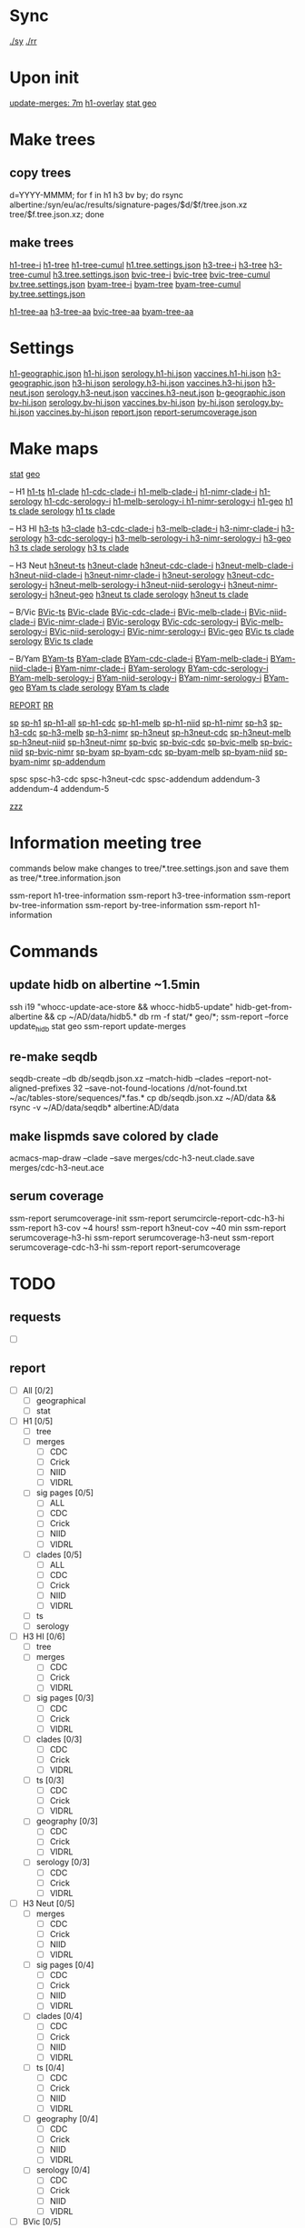 # Time-stamp: <2019-09-12 08:04:06 eu>
* Sync
[[elisp:(eu-process "ssm-report ./sy" "./sy" t)][./sy]]
[[elisp:(eu-process "ssm-report ./rr" "./rr" t)][./rr]]

* Upon init
[[elisp:(eu-ssm-report "update-merges")][update-merges: 7m]]
[[elisp:(eu-ssm-report "h1-overlay")][h1-overlay]]
[[elisp:(eu-ssm-report "stat geo")][stat geo]]

* Make trees
** copy trees
d=YYYY-MMMM; for f in h1 h3 bv by; do rsync albertine:/syn/eu/ac/results/signature-pages/$d/$f/tree.json.xz tree/$f.tree.json.xz; done

** make trees
[[elisp:(eu-ssm-report "h1-tree-i")][h1-tree-i]]   [[elisp:(eu-ssm-report "h1-tree")][h1-tree]]   [[elisp:(eu-ssm-report "h1-tree-cumul")][h1-tree-cumul]]    [[file:tree/h1.tree.settings.json][h1.tree.settings.json]]
[[elisp:(eu-ssm-report "h3-tree-i")][h3-tree-i]]   [[elisp:(eu-ssm-report "h3-tree")][h3-tree]]   [[elisp:(eu-ssm-report "h3-tree-cumul")][h3-tree-cumul]]    [[file:tree/h3.tree.settings.json][h3.tree.settings.json]]
[[elisp:(eu-ssm-report "bv-tree-i")][bvic-tree-i]] [[elisp:(eu-ssm-report "bv-tree")][bvic-tree]] [[elisp:(eu-ssm-report "bv-tree-cumul")][bvic-tree-cumul]]  [[file:tree/bv.tree.settings.json][bv.tree.settings.json]]
[[elisp:(eu-ssm-report "by-tree-i")][byam-tree-i]] [[elisp:(eu-ssm-report "by-tree")][byam-tree]] [[elisp:(eu-ssm-report "by-tree-cumul")][byam-tree-cumul]]  [[file:tree/by.tree.settings.json][by.tree.settings.json]]

[[elisp:(eu-ssm-report "h1-tree-aa")][h1-tree-aa]]
[[elisp:(eu-ssm-report "h3-tree-aa")][h3-tree-aa]]
[[elisp:(eu-ssm-report "bv-tree-aa")][bvic-tree-aa]]
[[elisp:(eu-ssm-report "by-tree-aa")][byam-tree-aa]]

* Settings
[[file:h1-geographic.json][h1-geographic.json]] [[file:h1-hi.json][h1-hi.json]] [[file:serology.h1-hi.json][serology.h1-hi.json]] [[file:vaccines.h1-hi.json][vaccines.h1-hi.json]]
[[file:h3-geographic.json][h3-geographic.json]] [[file:h3-hi.json][h3-hi.json]] [[file:serology.h3-hi.json][serology.h3-hi.json]] [[file:vaccines.h3-hi.json][vaccines.h3-hi.json]]
[[file:h3-neut.json][h3-neut.json]] [[file:serology.h3-neut.json][serology.h3-neut.json]] [[file:vaccines.h3-neut.json][vaccines.h3-neut.json]]
[[file:b-geographic.json][b-geographic.json]]
[[file:bv-hi.json][bv-hi.json]] [[file:serology.bv-hi.json][serology.bv-hi.json]] [[file:vaccines.bv-hi.json][vaccines.bv-hi.json]]
[[file:by-hi.json][by-hi.json]] [[file:serology.by-hi.json][serology.by-hi.json]] [[file:vaccines.by-hi.json][vaccines.by-hi.json]]
[[file:report.json][report.json]] [[file:report-serumcoverage.json][report-serumcoverage.json]]

* Make maps
[[elisp:(eu-ssm-report "stat")][stat]] [[elisp:(eu-ssm-report "geo")][geo]]

-- H1
[[elisp:(eu-ssm-report "h1-ts")][h1-ts]]
[[elisp:(eu-ssm-report "h1-clade")][h1-clade]]         [[elisp:(e-run "h1-hi/clade-cdc-i.sh")][h1-cdc-clade-i]]      [[elisp:(e-run "h1-hi/clade-melb-i.sh")][h1-melb-clade-i]]        [[elisp:(e-run "h1-hi/clade-nimr-i.sh")][h1-nimr-clade-i]]
[[elisp:(eu-ssm-report "h1-serology")][h1-serology]]      [[elisp:(e-run "h1-hi/serology-cdc-i.sh")][h1-cdc-serology-i]]   [[elisp:(e-run "h1-hi/serology-melb-i.sh")][h1-melb-serology-i  ]]   [[elisp:(e-run "h1-hi/serology-nimr-i.sh")][h1-nimr-serology-i]]
[[elisp:(eu-ssm-report "h1-geo")][h1-geo]]
[[elisp:(eu-ssm-report "h1-ts h1-clade h1-serology")][h1 ts clade serology]]
[[elisp:(eu-ssm-report "h1-ts h1-clade")][h1 ts clade]]

-- H3 HI
[[elisp:(eu-ssm-report "h3-ts")][h3-ts]]
[[elisp:(eu-ssm-report "h3-clade")][h3-clade]]        [[elisp:(e-run "h3-hi/clade-cdc-i.sh")][h3-cdc-clade-i]]      [[elisp:(e-run "h3-hi/clade-melb-i.sh")][h3-melb-clade-i]]        [[elisp:(e-run "h3-hi/clade-nimr-i.sh")][h3-nimr-clade-i]]
[[elisp:(eu-ssm-report "h3-serology")][h3-serology]]     [[elisp:(e-run "h3-hi/serology-cdc-i.sh")][h3-cdc-serology-i]]   [[elisp:(e-run "h3-hi/serology-melb-i.sh")][h3-melb-serology-i  ]]   [[elisp:(e-run "h3-hi/serology-nimr-i.sh")][h3-nimr-serology-i]]
[[elisp:(eu-ssm-report "h3-geo")][h3-geo]]
[[elisp:(eu-ssm-report "h3-ts h3-clade h3-serology")][h3 ts clade serology]]
[[elisp:(eu-ssm-report "h3-ts h3-clade")][h3 ts clade]]

-- H3 Neut
[[elisp:(eu-ssm-report "h3neut-ts")][h3neut-ts]]
[[elisp:(eu-ssm-report "h3neut-clade")][h3neut-clade]]        [[elisp:(e-run "h3-neut/clade-cdc-i.sh")][h3neut-cdc-clade-i]]      [[elisp:(e-run "h3-neut/clade-melb-i.sh")][h3neut-melb-clade-i]]      [[elisp:(e-run "h3-neut/clade-niid-i.sh")][h3neut-niid-clade-i]]      [[elisp:(e-run "h3-neut/clade-nimr-i.sh")][h3neut-nimr-clade-i]]
[[elisp:(eu-ssm-report "h3neut-serology")][h3neut-serology]]     [[elisp:(e-run "h3-neut/serology-cdc-i.sh")][h3neut-cdc-serology-i]]   [[elisp:(e-run "h3-neut/serology-melb-i.sh")][h3neut-melb-serology-i  ]] [[elisp:(e-run "h3-neut/serology-niid-i.sh")][h3neut-niid-serology-i]]   [[elisp:(e-run "h3-neut/serology-nimr-i.sh")][h3neut-nimr-serology-i]]
[[elisp:(eu-ssm-report "h3neut-geo")][h3neut-geo]]
[[elisp:(eu-ssm-report "h3neut-ts h3neut-clade h3neut-serology")][h3neut ts clade serology]]
[[elisp:(eu-ssm-report "h3neut-ts h3neut-clade")][h3neut ts clade]]

-- B/Vic
[[elisp:(eu-ssm-report "bv-ts")][BVic-ts]]
[[elisp:(eu-ssm-report "bv-clade")][BVic-clade]]     [[elisp:(e-run "bv-hi/clade-cdc-i.sh")][BVic-cdc-clade-i]]       [[elisp:(e-run "bv-hi/clade-melb-i.sh")][BVic-melb-clade-i]]       [[elisp:(e-run "bv-hi/clade-niid-i.sh")][BVic-niid-clade-i]]      [[elisp:(e-run "bv-hi/clade-nimr-i.sh")][BVic-nimr-clade-i]]
[[elisp:(eu-ssm-report "bv-serology")][BVic-serology]]  [[elisp:(e-run "bv-hi/serology-cdc-i.sh")][BVic-cdc-serology-i]]    [[elisp:(e-run "bv-hi/serology-melb-i.sh")][BVic-melb-serology-i]]    [[elisp:(e-run "bv-hi/serology-niid-i.sh")][BVic-niid-serology-i]]   [[elisp:(e-run "bv-hi/serology-nimr-i.sh")][BVic-nimr-serology-i]]
[[elisp:(eu-ssm-report "bv-geo")][BVic-geo]] 
[[elisp:(eu-ssm-report "bv-ts bv-clade bv-serology")][BVic ts clade serology]]
[[elisp:(eu-ssm-report "bv-ts bv-clade")][BVic ts clade]]

-- B/Yam
[[elisp:(eu-ssm-report "by-ts")][BYam-ts]]
[[elisp:(eu-ssm-report "by-clade")][BYam-clade]]     [[elisp:(e-run "by-hi/clade-cdc-i.sh")][BYam-cdc-clade-i]]       [[elisp:(e-run "by-hi/clade-melb-i.sh")][BYam-melb-clade-i]]       [[elisp:(e-run "by-hi/clade-niid-i.sh")][BYam-niid-clade-i]]      [[elisp:(e-run "by-hi/clade-nimr-i.sh")][BYam-nimr-clade-i]]
[[elisp:(eu-ssm-report "by-serology")][BYam-serology]]  [[elisp:(e-run "by-hi/serology-cdc-i.sh")][BYam-cdc-serology-i]]    [[elisp:(e-run "by-hi/serology-melb-i.sh")][BYam-melb-serology-i]]    [[elisp:(e-run "by-hi/serology-niid-i.sh")][BYam-niid-serology-i]]   [[elisp:(e-run "by-hi/serology-nimr-i.sh")][BYam-nimr-serology-i]]
[[elisp:(eu-ssm-report "by-geo")][BYam-geo]] 
[[elisp:(eu-ssm-report "by-ts by-clade by-serology")][BYam ts clade serology]]
[[elisp:(eu-ssm-report "by-ts by-clade")][BYam ts clade]]

[[elisp:(eu-ssm-report "report")][REPORT]]  [[elisp:(eu-process "ssm-report ./rr" "./rr" t)][RR]]

[[elisp:(eu-ssm-report "sp")][sp]]
[[elisp:(eu-ssm-report "sp-h1")][sp-h1]]  [[elisp:(eu-ssm-report "sp-h1-all")][sp-h1-all]]  [[elisp:(eu-ssm-report "sp-h1-cdc")][sp-h1-cdc]]  [[elisp:(eu-ssm-report "sp-h1-melb")][sp-h1-melb]]  [[elisp:(eu-ssm-report "sp-h1-niid")][sp-h1-niid]]  [[elisp:(eu-ssm-report "sp-h1-nimr")][sp-h1-nimr]]
[[elisp:(eu-ssm-report "sp-h3")][sp-h3]]  [[elisp:(eu-ssm-report "sp-h3-cdc")][sp-h3-cdc]]  [[elisp:(eu-ssm-report "sp-h3-melb")][sp-h3-melb]]  [[elisp:(eu-ssm-report "sp-h3-nimr")][sp-h3-nimr]]
[[elisp:(eu-ssm-report "sp-h3neut")][sp-h3neut]]  [[elisp:(eu-ssm-report "sp-h3neut-cdc")][sp-h3neut-cdc]]  [[elisp:(eu-ssm-report "sp-h3neut-melb")][sp-h3neut-melb]]  [[elisp:(eu-ssm-report "sp-h3neut-niid")][sp-h3neut-niid]]  [[elisp:(eu-ssm-report "sp-h3neut-nimr")][sp-h3neut-nimr]]
[[elisp:(eu-ssm-report "sp-bv")][sp-bvic]]  [[elisp:(eu-ssm-report "sp-bv-cdc")][sp-bvic-cdc]]  [[elisp:(eu-ssm-report "sp-bv-melb")][sp-bvic-melb]]  [[elisp:(eu-ssm-report "sp-bv-niid")][sp-bvic-niid]]  [[elisp:(eu-ssm-report "sp-bv-nimr")][sp-bvic-nimr]]
[[elisp:(eu-ssm-report "sp-by")][sp-byam]]  [[elisp:(eu-ssm-report "sp-by-cdc")][sp-byam-cdc]]  [[elisp:(eu-ssm-report "sp-by-melb")][sp-byam-melb]]  [[elisp:(eu-ssm-report "sp-by-niid")][sp-byam-niid]]  [[elisp:(eu-ssm-report "sp-by-nimr")][sp-byam-nimr]]
[[elisp:(eu-ssm-report "sp-addendum")][sp-addendum]]

spsc spsc-h3-cdc spsc-h3neut-cdc spsc-addendum
addendum-3 addendum-4 addendum-5

[[elisp:(eu-ssm-report "zzz")][zzz]]

* Information meeting tree
commands below make changes to tree/*.tree.settings.json and save them as tree/*.tree.information.json

ssm-report h1-tree-information
ssm-report h3-tree-information
ssm-report bv-tree-information
ssm-report by-tree-information
ssm-report h1-information
* Commands
** update hidb on albertine ~1.5min
ssh i19 "whocc-update-ace-store && whocc-hidb5-update"
hidb-get-from-albertine && cp ~/AD/data/hidb5.* db
rm -f stat/* geo/*; ssm-report --force update_hidb stat geo
ssm-report update-merges
** re-make seqdb
seqdb-create --db db/seqdb.json.xz --match-hidb --clades --report-not-aligned-prefixes 32 --save-not-found-locations /d/not-found.txt ~/ac/tables-store/sequences/*.fas.*
cp db/seqdb.json.xz ~/AD/data && rsync -v ~/AD/data/seqdb* albertine:AD/data
** make lispmds save colored by clade
acmacs-map-draw --clade --save merges/cdc-h3-neut.clade.save merges/cdc-h3-neut.ace
** serum coverage
ssm-report serumcoverage-init
ssm-report serumcircle-report-cdc-h3-hi
ssm-report h3-cov       ~4 hours!
ssm-report h3neut-cov   ~40 min
ssm-report serumcoverage-h3-hi
ssm-report serumcoverage-h3-neut
ssm-report serumcoverage-cdc-h3-hi
ssm-report report-serumcoverage
* TODO
** requests
- [ ]
** report
- [ ] All [0/2]
  - [ ] geographical
  - [ ] stat
- [ ] H1 [0/5]
  - [ ] tree
  - [ ] merges
    - [ ] CDC
    - [ ] Crick
    - [ ] NIID
    - [ ] VIDRL
  - [ ] sig pages [0/5]
    - [ ] ALL
    - [ ] CDC
    - [ ] Crick
    - [ ] NIID
    - [ ] VIDRL
  - [ ] clades [0/5]
    - [ ] ALL
    - [ ] CDC
    - [ ] Crick
    - [ ] NIID
    - [ ] VIDRL
  - [ ] ts
  - [ ] serology
- [ ] H3 HI [0/6]
  - [ ] tree
  - [ ] merges
    - [ ] CDC
    - [ ] Crick
    - [ ] VIDRL
  - [ ] sig pages [0/3]
    - [ ] CDC
    - [ ] Crick
    - [ ] VIDRL
  - [ ] clades [0/3]
    - [ ] CDC
    - [ ] Crick
    - [ ] VIDRL
  - [ ] ts [0/3]
    - [ ] CDC
    - [ ] Crick
    - [ ] VIDRL
  - [ ] geography [0/3]
    - [ ] CDC
    - [ ] Crick
    - [ ] VIDRL
  - [ ] serology [0/3]
    - [ ] CDC
    - [ ] Crick
    - [ ] VIDRL
- [ ] H3 Neut [0/5]
  - [ ] merges
    - [ ] CDC
    - [ ] Crick
    - [ ] NIID
    - [ ] VIDRL
  - [ ] sig pages [0/4]
    - [ ] CDC
    - [ ] Crick
    - [ ] NIID
    - [ ] VIDRL
  - [ ] clades [0/4]
    - [ ] CDC
    - [ ] Crick
    - [ ] NIID
    - [ ] VIDRL
  - [ ] ts [0/4]
    - [ ] CDC
    - [ ] Crick
    - [ ] NIID
    - [ ] VIDRL
  - [ ] geography [0/4]
    - [ ] CDC
    - [ ] Crick
    - [ ] NIID
    - [ ] VIDRL
  - [ ] serology [0/4]
    - [ ] CDC
    - [ ] Crick
    - [ ] NIID
    - [ ] VIDRL
- [ ] BVic [0/5]
  - [ ] tree
  - [ ] merges
    - [ ] CDC
    - [ ] Crick
    - [ ] NIID
    - [ ] VIDRL
  - [ ] sig pages [0/4]
    - [ ] CDC
    - [ ] Crick
    - [ ] NIID
    - [ ] VIDRL
  - [ ] clades [0/4]
    - [ ] CDC
    - [ ] Crick
    - [ ] NIID
    - [ ] VIDRL
  - [ ] ts [0/4]
    - [ ] CDC
    - [ ] Crick
    - [ ] NIID
    - [ ] VIDRL
  - [ ] serology [0/4]
    - [ ] CDC
    - [ ] Crick
    - [ ] NIID
    - [ ] VIDRL
- [ ] BYam [0/5]
  - [ ] tree
  - [ ] merges
    - [ ] CDC
    - [ ] Crick
    - [ ] NIID
    - [ ] VIDRL
  - [ ] sig pages [0/4]
    - [ ] CDC
    - [ ] Crick
    - [ ] NIID
    - [ ] VIDRL
  - [ ] clades [0/4]
    - [ ] CDC
    - [ ] Crick
    - [ ] NIID
    - [ ] VIDRL
  - [ ] ts [0/4]
    - [ ] CDC
    - [ ] Crick
    - [ ] NIID
    - [ ] VIDRL
  - [ ] serology [0/4]
    - [ ] CDC
    - [ ] Crick
    - [ ] NIID
    - [ ] VIDRL
* [[file:~/AD/sources/ssm-report/doc/report-prepare.org][report preparation doc]]
* COMMENT ====== local vars
:PROPERTIES:
:VISIBILITY: folded
:END:
#+STARTUP: showall indent
Local Variables:
eval: (auto-fill-mode 0)
eval: (add-hook 'before-save-hook 'time-stamp)
eval: (progn (make-local-variable org-confirm-elisp-link-function) (setq org-confirm-elisp-link-function nil))
End:
